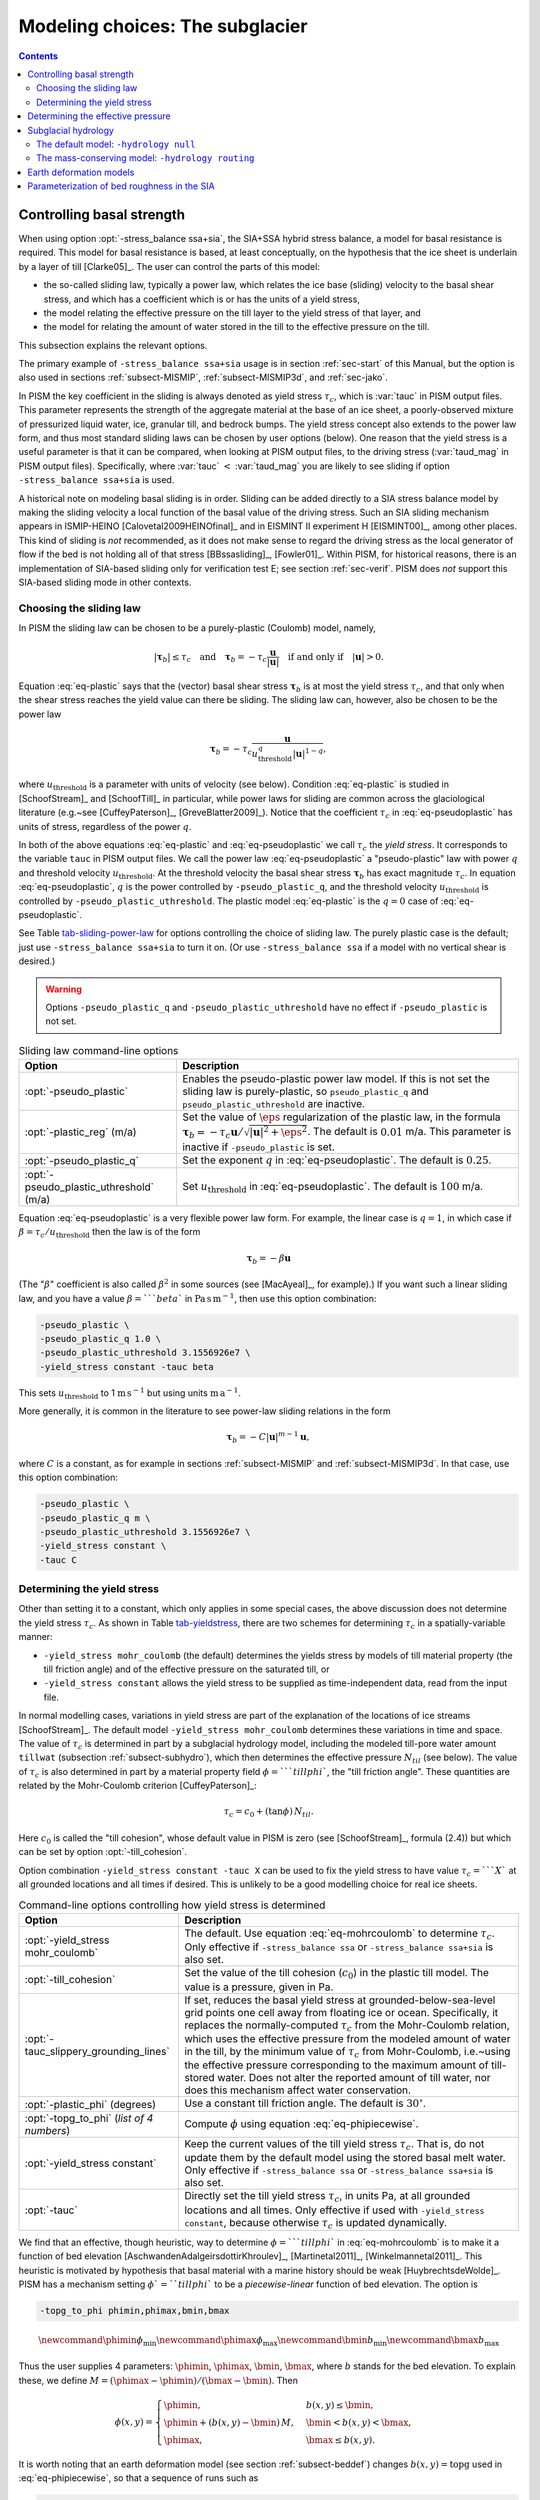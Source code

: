 .. _sec-modeling-subglacier:

Modeling choices:  The subglacier
=================================

.. contents::

.. _sec-basestrength:

Controlling basal strength
--------------------------

When using option :opt:`-stress_balance ssa+sia`, the SIA+SSA hybrid stress balance, a model for basal resistance is required.  This model for basal resistance is based, at least conceptually, on the hypothesis that the ice sheet is underlain by a layer of till [Clarke05]_.  The user can control the parts of this model:

- the so-called sliding law, typically a power law, which relates the ice base (sliding) velocity to the basal shear stress, and which has a coefficient which is or has the units of a yield stress,
- the model relating the effective pressure on the till layer to the yield stress of that layer, and
- the model for relating the amount of water stored in the till to the effective pressure on the till.

This subsection explains the relevant options.

The primary example of ``-stress_balance ssa+sia`` usage is in section :ref:`sec-start` of this Manual, but the option is also used in sections :ref:`subsect-MISMIP`, :ref:`subsect-MISMIP3d`, and :ref:`sec-jako`.

In PISM the key coefficient in the sliding is always denoted as yield stress :math:`\tau_c`, which is :var:`tauc` in PISM output files.  This parameter represents the strength of the aggregate material at the base of an ice sheet, a poorly-observed mixture of pressurized liquid water, ice, granular till, and bedrock bumps.  The yield stress concept also extends to the power law form, and thus most standard sliding laws can be chosen by user options (below).  One reason that the yield stress is a useful parameter is that it can be compared, when looking at PISM output files, to the driving stress (:var:`taud_mag` in PISM output files).  Specifically, where :var:`tauc` :math:`<` :var:`taud_mag` you are likely to see sliding if option ``-stress_balance ssa+sia`` is used.

A historical note on modeling basal sliding is in order.  Sliding can be added directly to a SIA stress balance model by making the sliding velocity a local function of the basal value of the driving stress.  Such an SIA sliding mechanism appears in ISMIP-HEINO [Calovetal2009HEINOfinal]_ and in EISMINT II experiment H [EISMINT00]_, among other places.  This kind of sliding is *not* recommended, as it does not make sense to regard the driving stress as the local generator of flow if the bed is not holding all of that stress [BBssasliding]_, [Fowler01]_.  Within PISM, for historical reasons, there is an implementation of SIA-based sliding only for verification test E; see section :ref:`sec-verif`.  PISM does *not* support this SIA-based sliding mode in other contexts.

Choosing the sliding law
^^^^^^^^^^^^^^^^^^^^^^^^

In PISM the sliding law can be chosen to be a purely-plastic (Coulomb) model, namely,

.. math::
   :name: eq-plastic

   |\boldsymbol{\tau}_b| \le \tau_c \quad \text{and} \quad \boldsymbol{\tau}_b = - \tau_c \frac{\mathbf{u}}{|\mathbf{u}|} \quad\text{if and only if}\quad |\mathbf{u}| > 0.

Equation :eq:`eq-plastic` says that the (vector) basal shear stress :math:`\boldsymbol{\tau}_b` is at most the yield stress :math:`\tau_c`, and that only when the shear stress reaches the yield value can there be sliding.  The sliding law can, however, also be chosen to be the power law

.. math::
   :name: eq-pseudoplastic

   \boldsymbol{\tau}_b =  - \tau_c \frac{\mathbf{u}}{u_{\text{threshold}}^q |\mathbf{u}|^{1-q}},

where :math:`u_{\text{threshold}}` is a parameter with units of velocity (see below).  Condition :eq:`eq-plastic` is studied in [SchoofStream]_ and [SchoofTill]_ in particular, while power laws for sliding are common across the glaciological literature (e.g.~see [CuffeyPaterson]_, [GreveBlatter2009]_).  Notice that the coefficient :math:`\tau_c` in :eq:`eq-pseudoplastic` has units of stress, regardless of the power :math:`q`.

In both of the above equations :eq:`eq-plastic` and :eq:`eq-pseudoplastic` we call :math:`\tau_c` the *yield stress*.  It corresponds to the variable ``tauc`` in PISM output files.  We call the power law :eq:`eq-pseudoplastic` a "pseudo-plastic" law with power :math:`q` and threshold velocity :math:`u_{\text{threshold}}`.  At the threshold velocity the basal shear stress :math:`\boldsymbol{\tau}_b` has exact magnitude :math:`\tau_c`.  In equation :eq:`eq-pseudoplastic`, :math:`q` is the power controlled by ``-pseudo_plastic_q``, and the threshold velocity :math:`u_{\text{threshold}}` is controlled by ``-pseudo_plastic_uthreshold``.  The plastic model :eq:`eq-plastic` is the :math:`q=0` case of :eq:`eq-pseudoplastic`.

See Table tab-sliding-power-law_ for options controlling the choice of sliding law. The purely plastic case is the default; just use ``-stress_balance ssa+sia`` to turn it on.   (Or use ``-stress_balance ssa`` if a model with no vertical shear is desired.)

.. warning::

   Options ``-pseudo_plastic_q`` and ``-pseudo_plastic_uthreshold`` have no effect if ``-pseudo_plastic`` is not set.

.. list-table:: Sliding law command-line options
   :name: tab-sliding-power-law
   :header-rows: 1

   * - Option
     - Description
   * - :opt:`-pseudo_plastic`
     - Enables the pseudo-plastic power law model. If this is not set the sliding law is purely-plastic, so ``pseudo_plastic_q`` and ``pseudo_plastic_uthreshold`` are inactive.
   * - :opt:`-plastic_reg` (m/a)
     - Set the value of :math:`\eps` regularization of the plastic law, in the formula :math:`\boldsymbol{\tau}_b = - \tau_c \mathbf{u}/\sqrt{|\mathbf{u}|^2 + \eps^2}`. The default is :math:`0.01` m/a. This parameter is inactive if ``-pseudo_plastic`` is set.
   * - :opt:`-pseudo_plastic_q`
     - Set the exponent :math:`q` in :eq:`eq-pseudoplastic`.  The default is :math:`0.25`.
   * - :opt:`-pseudo_plastic_uthreshold` (m/a)
     - Set :math:`u_{\text{threshold}}` in :eq:`eq-pseudoplastic`.  The default is :math:`100` m/a.

Equation :eq:`eq-pseudoplastic` is a very flexible power law form.  For example, the linear case is :math:`q=1`, in which case if :math:`\beta=\tau_c/u_{\text{threshold}}` then the law is of the form

.. math::

   \boldsymbol{\tau}_b = - \beta \mathbf{u}

(The ":math:`\beta`" coefficient is also called :math:`\beta^2` in some sources (see [MacAyeal]_, for example).)  If you want such a linear sliding law, and you have a value :math:`\beta=```beta`` in :math:`\text{Pa}\,\text{s}\,\text{m}^{-1}`, then use this option combination:

.. code-block:: none

   -pseudo_plastic \
   -pseudo_plastic_q 1.0 \
   -pseudo_plastic_uthreshold 3.1556926e7 \
   -yield_stress constant -tauc beta

This sets :math:`u_{\text{threshold}}` to 1 :math:`\text{m}\,\text{s}^{-1}` but using units :math:`\text{m}\,\text{a}^{-1}`.

More generally, it is common in the literature to see power-law sliding relations in the form

.. math::

   \boldsymbol{\tau}_b = - C |\mathbf{u}|^{m-1} \mathbf{u},

where :math:`C` is a constant, as for example in sections :ref:`subsect-MISMIP` and :ref:`subsect-MISMIP3d`.  In that case, use this option combination:

.. code-block:: none

   -pseudo_plastic \
   -pseudo_plastic_q m \
   -pseudo_plastic_uthreshold 3.1556926e7 \
   -yield_stress constant \
   -tauc C

Determining the yield stress
^^^^^^^^^^^^^^^^^^^^^^^^^^^^

Other than setting it to a constant, which only applies in some special cases, the above discussion does not determine the yield stress :math:`\tau_c`.  As shown in Table tab-yieldstress_, there are two schemes for determining :math:`\tau_c` in a spatially-variable manner:

- ``-yield_stress mohr_coulomb`` (the default) determines the yields stress by models of till material property (the till friction angle) and of the effective pressure on the saturated till, or
- ``-yield_stress constant`` allows the yield stress to be supplied as time-independent data, read from the input file.


In normal modelling cases, variations in yield stress are part of the explanation of the locations of ice streams [SchoofStream]_.  The default model ``-yield_stress mohr_coulomb`` determines these variations in time and space.  The value of :math:`\tau_c` is determined in part by a subglacial hydrology model, including the modeled till-pore water amount ``tillwat`` (subsection :ref:`subsect-subhydro`), which then determines the effective pressure :math:`N_{til}` (see below).  The value of :math:`\tau_c` is also determined in part by a material property field :math:`\phi=```tillphi``, the "till friction angle".  These quantities are related by the Mohr-Coulomb criterion [CuffeyPaterson]_:

.. math::
   :name: eq-mohrcoulomb

   \tau_c = c_{0} + (\tan\phi)\,N_{til}.

Here :math:`c_0` is called the "till cohesion", whose default value in PISM is zero (see [SchoofStream]_, formula (2.4)) but which can be set by option :opt:`-till_cohesion`.

Option combination ``-yield_stress constant -tauc X`` can be used to fix the yield stress to have value :math:`\tau_c=```X`` at all grounded locations and all times if desired.  This is unlikely to be a good modelling choice for real ice sheets.


.. list-table:: Command-line options controlling how yield stress is determined
   :name: tab-yieldstress
   :header-rows: 1

   * - Option
     - Description
   * - :opt:`-yield_stress mohr_coulomb`
     - The default.  Use equation :eq:`eq-mohrcoulomb` to determine :math:`\tau_c`.  Only effective if ``-stress_balance ssa`` or ``-stress_balance ssa+sia`` is also set.
   * - :opt:`-till_cohesion`
     - Set the value of the till cohesion (:math:`c_{0}`) in the plastic till model.  The value is a pressure, given in Pa.
   * - :opt:`-tauc_slippery_grounding_lines`
     - If set, reduces the basal yield stress at grounded-below-sea-level grid points one cell away from floating ice or ocean.  Specifically, it replaces the normally-computed :math:`\tau_c` from the Mohr-Coulomb relation, which uses the effective pressure from the modeled amount of water in the till, by the minimum value of :math:`\tau_c` from Mohr-Coulomb, i.e.~using the effective pressure corresponding to the maximum amount of till-stored water.  Does not alter the reported amount of till water, nor does this mechanism affect water conservation. 
   * - :opt:`-plastic_phi` (degrees)
     - Use a constant till friction angle. The default is :math:`30^{\circ}`.
   * - :opt:`-topg_to_phi` (*list of 4 numbers*)
     - Compute :math:`\phi` using equation :eq:`eq-phipiecewise`.
   * - :opt:`-yield_stress constant`
     - Keep the current values of the till yield stress :math:`\tau_c`.  That is, do not update them by the default model using the stored basal melt water.  Only effective if ``-stress_balance ssa`` or ``-stress_balance ssa+sia`` is also set. 
   * - :opt:`-tauc`
     - Directly set the till yield stress :math:`\tau_c`, in units Pa, at all grounded locations and all times.  Only effective if used with ``-yield_stress constant``, because otherwise :math:`\tau_c` is updated dynamically. 

We find that an effective, though heuristic, way to determine :math:`\phi=```tillphi`` in :eq:`eq-mohrcoulomb` is to make it a function of bed elevation [AschwandenAdalgeirsdottirKhroulev]_, [Martinetal2011]_, [Winkelmannetal2011]_.  This heuristic is motivated by hypothesis that basal material with a marine history should be weak [HuybrechtsdeWolde]_.  PISM has a mechanism setting :math:`\phi`=``tillphi`` to be a *piecewise-linear* function of bed elevation.  The option is

.. code-block:: none

   -topg_to_phi phimin,phimax,bmin,bmax

.. math::

   \newcommand{\phimin}{\phi_{\mathrm{min}}}
   \newcommand{\phimax}{\phi_{\mathrm{max}}}
   \newcommand{\bmin}{b_{\mathrm{min}}}
   \newcommand{\bmax}{b_{\mathrm{max}}}

Thus the user supplies 4 parameters: :math:`\phimin`, :math:`\phimax`, :math:`\bmin`, :math:`\bmax`, where :math:`b` stands for the bed elevation.  To explain these, we define :math:`M = (\phimax - \phimin) / (\bmax - \bmin)`.  Then

.. math::
   :name: eq-phipiecewise

   \phi(x,y) =
   \begin{cases}
     \phimin, & b(x,y) \le \bmin, \\
     \phimin + (b(x,y) - \bmin) \,M, & \bmin < b(x,y) < \bmax, \\
     \phimax, & \bmax \le b(x,y).
   \end{cases}

It is worth noting that an earth deformation model (see section :ref:`subsect-beddef`) changes :math:`b(x,y)=\mathrm{topg}` used in :eq:`eq-phipiecewise`, so that a sequence of runs such as

.. code-block:: none

   pismr -i foo.nc -bed_def lc -stress_balance ssa+sia -topg_to_phi 10,30,-50,0 ... -o bar.nc
   pismr -i bar.nc -bed_def lc -stress_balance ssa+sia -topg_to_phi 10,30,-50,0 ... -o baz.nc

will use *different* ``tillphi`` fields in the first and second runs.  PISM will print a warning during initialization of the second run:

.. code-block:: none

   * Initializing the default basal yield stress model...
     option -topg_to_phi seen; creating tillphi map from bed elev ...
   PISM WARNING: -topg_to_phi computation will override the 'tillphi' field
                 present in the input file 'bar.nc'!

Omitting the ``-topg_to_phi`` option in the second run would make PISM continue with the same ``tillphi`` field which was set in the first run.

Determining the effective pressure
----------------------------------

When using the default option ``-yield_stress mohr_coulomb``, the effective pressure on the till :math:`N_{til}` is determined by the modeled amount of water in the till.  Lower effective pressure means that more of the weight of the ice is carried by the pressurized water in the till and thus the ice can slide more easily.  That is, equation :eq:`eq-mohrcoulomb` sets the value of :math:`\tau_c` proportionately to :math:`N_{til}`.  The amount of water in the till is, however, a nontrivial output of the hydrology (subsection :ref:`subsect-subhydro`) and conservation-of-energy (section :ref:`subsect-energy`) submodels in PISM.

Following [Tulaczyketal2000]_, based on laboratory experiments with till extracted from an ice stream in Antarctica, [BuelervanPelt2015]_ propose the following parameterization which is used in PISM.  It is based on the ratio :math:`s=W_{til}/W_{til}^{max}` where :math:`W_{til}=` ``tillwat`` is the effective thickness of water in the till and :math:`W_{til}^{max}=` ``hydrology_tillwat_max`` is the maximum amount of water in the till (see subsection :ref:`subsect-subhydro`):

.. math::
   :name: eq-computeNtil

   N_{til} = \min\left\{P_o, N_0 \left(\frac{\delta P_o}{N_0}\right)^s \, 10^{(e_0/C_c) \left(1 - s\right).}\right\}

Here :math:`P_o` is the ice overburden pressure, which is determined entirely by the ice thickness and density, and the remaining parameters are set by options in Table tab-effective-pressure_.  While there is experimental support for the default values of :math:`C_c`, :math:`e_0`, and :math:`N_0`, the value of :math:`\delta=```till_effective_fraction_overburden`` should be regarded as uncertain, important, and subject to parameter studies to assess its effect.

FIXME: EVOLVING CODE:  If the ``tauc_add_transportable_water`` configuration flag is set (either in the configuration file or using the :opt:`-tauc_add_transportable_water` option), then the above formula becomes FIXME

.. list-table:: Command-line options controlling how till effective pressure :math:`N_{til}` in equation :eq:`eq-mohrcoulomb` is determined
   :name: tab-effective-pressure
   :header-rows: 1

   * - Option
     - Description
   * - :opt:`-till_reference_void_ratio`
     - :math:`= e_0` in :eq:`eq-computeNtil`, dimensionless, with default value 0.69 [Tulaczyketal2000]_
   * - :opt:`-till_compressibility_coefficient`
     - :math:`= C_c` in :eq:`eq-computeNtil`, dimensionless, with default value 0.12 [Tulaczyketal2000]_
   * - :opt:`-till_effective_fraction_overburden`
     - :math:`= \delta` in :eq:`eq-computeNtil`, dimensionless, with default value 0.02 [BuelervanPelt2015]_
   * - :opt:`-till_reference_effective_pressure`
     - :math:`= N_0` in :eq:`eq-computeNtil`, in Pa, with default value 1000.0 [Tulaczyketal2000]_

.. _sec-subhydro:

Subglacial hydrology
--------------------

At the present time, two simple subglacial hydrology models are implemented *and documented* in PISM, namely ``-hydrology null`` and ``-hydrology routing``; see Table tab-hydrologychoice_ and [BuelervanPelt2015]_.  In both models, some of the water in the subglacial layer is stored locally in a layer of subglacial till by the hydrology model.  In the  ``routing`` model water is conserved by horizontally-transporting the excess water (namely ``bwat``) according to the gradient of the modeled hydraulic potential.  In both hydrology models a state variable ``tillwat`` is the effective thickness of the layer of liquid water in the till; it is used to compute the effective pressure on the till (see the previous subsection).  The pressure of the transportable water ``bwat`` in the ``routing`` model does not relate directly to the effective pressure on the till.

.. list-table:: Command-line options to choose the hydrology model
   :name: tab-hydrologychoice
   :header-rows: 1

   * - Option
     - Description
   * - :opt:`-hydrology null`
     - The default model with only a layer of water stored in till.  Not mass conserving in the map-plane but much faster than ``-hydrology routing``.  Based on "undrained plastic bed" model of [Tulaczyketal2000b]_.  The only state variable is ``tillwat``.
   * - :opt:`-hydrology routing`
     - A mass-conserving horizontal transport model in which the pressure of transportable water is equal to overburden pressure.  The till layer remains in the model, so this is a "drained and conserved plastic bed" model.  The state variables are ``bwat`` and ``tillwat``.

See Table tab-hydrology_ for options which apply to all hydrology models.  Note that the primary water source for these models is the energy conservation model which computes the basal melt rate ``basal_melt_rate_grounded``.  There is, however, also option :opt:`-hydrology_input_to_bed_file` which allows the user to *add* water directly into the subglacial layer, in addition to the computed ``basal_melt_rate_grounded`` values.  Thus ``-hydrology_input_to_bed_file`` allows the user to model drainage directly to the bed from surface runoff, for example.  Also option :opt:`-hydrology_bmelt_file` allows the user to replace the computed ``basal_melt_rate_grounded`` rate by values read from a file, thereby effectively decoupling the hydrology model from the ice dynamics (esp.~conservation of energy).

.. list-table:: Subglacial hydrology command-line options which apply to all hydrology models
   :name: tab-hydrology
   :header-rows: 1

   * - Option
     - Description
   * - :opt:`hydrology_bmelt_file`
     - Specifies a NetCDF file which contains a time-independent field ``basal_melt_rate_grounded`` which has units of water thickness per time.  This rate *replaces* the conservation-of-energy computed rate ``basal_melt_rate_grounded``.
   * - :opt:`hydrology_const_bmelt` (m/s)
     - If ``-hydrology_use_const_bmelt`` is set then use this to set the constant rate (water thickness per time).
   * - :opt:`hydrology_input_to_bed_file`
     - Specifies a NetCDF file which contains a time-dependent field ``inputtobed`` which has units of water thickness per time.  This rate is *added to* the ``basal_melt_rate_grounded`` rate.
   * - :opt:`hydrology_input_to_bed_period` (a)
     - The period, in years, of ``-hydrology_input_to_bed_file`` data.
   * - :opt:`hydrology_input_to_bed_reference_year` (a)
     - The reference year for periodizing the ``-hydrology_input_to_bed_file`` data.
   * - :opt:`hydrology_tillwat_max` (m)
     - Maximum effective thickness for water stored in till.
   * - :opt:`hydrology_tillwat_decay_rate` (m/a)
     - Water accumulates in the till at the basal melt rate ``basal_melt_rate_grounded``, minus this rate.
   * - :opt:`-hydrology_use_const_bmelt`
     - Replace the conservation-of-energy basal melt rate ``basal_melt_rate_grounded`` with a constant.

The default model: ``-hydrology null``
^^^^^^^^^^^^^^^^^^^^^^^^^^^^^^^^^^^^^^

In this model the water is *not* conserved but it is stored locally in the till up to a specified amount; option :opt:`-hydrology_tillwat_max` sets that amount.  The water is not conserved in the sense that water above the ``hydrology_tillwat_max`` level is lost permanently.  This model is based on the "undrained plastic bed" concept of [Tulaczyketal2000b]_; see also [BBssasliding]_.

In particular, denoting ``tillwat`` by :math:`W_{til}`, the till-stored water layer effective thickness evolves by the simple equation

.. math::
   :name: eq-tillwatevolve

   \frac{\partial W_{til}}{\partial t} = \frac{m}{\rho_w} - C

where :math:`m=` :var:`basal_melt_rate_grounded}` (kg :math:`\text{m}^{-2}\,\text{s}^{-1}`), :math:`\rho_w` is the density of fresh water, and :math:`C` :var:`hydrology_tillwat_decay_rate`.  At all times bounds :math:`0 \le W_{til} \le W_{til}^{max}` are satisfied.

This ``-hydrology null`` model has been extensively tested in combination with the Mohr-Coulomb till (subsection :ref:`subsect-basestrength` above) for modelling ice streaming (see [AschwandenAdalgeirsdottirKhroulev]_ and [BBssasliding]_, among others).

The mass-conserving model: ``-hydrology routing``
^^^^^^^^^^^^^^^^^^^^^^^^^^^^^^^^^^^^^^^^^^^^^^^^^

In this model the water *is* conserved in the map-plane.  Water does get put into the till, with the same maximum value ``hydrology_tillwat_max``, but excess water is horizontally-transported.  An additional state variable ``bwat``, the effective thickness of the layer of transportable water, is used by ``routing``.  This transportable water will flow in the direction of the negative of the gradient of the modeled hydraulic potential.  In the ``routing`` model this potential is calculated by assuming that the transportable subglacial water is at the overburden pressure [Siegertetal2009]_.  Ultimately the transportable water will reach the ice sheet grounding line or ice-free-land margin, at which point it will be lost.  The amount that is lost this way is reported to the user.

In this model ``tillwat`` also evolves by equation :eq:`eq-tillwatevolve`, but several additional parameters are used in determining how the transportable water ``bwat`` flows in the model; see Table tab-hydrologyrouting_.  Specifically, the horizontal subglacial water flux is determined by a generalized Darcy flux relation [Clarke05]_, [Schoofetal2012]_

.. math::
   :name: eq-flux

   \bq = - k\, W^\alpha\, |\grad \psi|^{\beta-2} \grad \psi

where :math:`\bq` is the lateral water flux, :math:`W=` ``bwat`` is the effective thickness of the layer of transportable water, :math:`\psi` is the hydraulic potential, and :math:`k`, :math:`\alpha`, :math:`\beta` are controllable parameters (Table tab-hydrologyrouting_).

In the ``routing`` model the hydraulic potential :math:`\psi` is determined by

.. math::
   :name: eq-hydraulicpotential

   \psi = P_o + \rho_w g (b + W)

where :math:`P_o=\rho_i g H` is the ice overburden pressure, :math:`g` is gravity, :math:`\rho_i` is ice density, :math:`\rho_w` is fresh water density, :math:`H` is ice thickness, and :math:`b` is the bedrock elevation.

For most choices of the relevant parameters and most grid spacings, the ``routing`` model is at least two orders of magnitude more expensive computationally than the ``null`` model.  This follows directly from the CFL-type time-step restriction on lateral flow of a fluid with velocity on the order of centimeters to meters per second (i.e.~the subglacial liquid water ``bwat``).  (By comparison, much of PISM ice dynamics time-stepping is controlled by the much slower velocity of the flowing ice.)  Therefore the user should start with short runs of order a few model years.  The option :opt:`-report_mass_accounting` is also recommended, so as to see the time-stepping behavior at ``stdout``.  Finally, ``daily`` or even ``hourly`` reporting for scalar and spatially-distributed time-series to see hydrology model behavior, especially on fine grids (e.g.~:math:`< 1` km).

.. list-table:: Command-line options specific to hydrology model ``routing``
   :name: tab-hydrologyrouting
   :header-rows: 1

   * - Option
     - Description
   * - :opt:`hydrology_hydraulic_conductivity` :math:`k`
     - :math:`=k` in formula :eq:`eq-flux`.
   * - :opt:`hydrology_null_strip` (km)
     - In the boundary strip water is removed and this is reported.  This option specifies the width of this strip, which should typically be one or two grid cells.
   * - :opt:`hydrology_gradient_power_in_flux` :math:`\beta`
     - :math:`=\beta` in formula :eq:`eq-flux`.
   * - :opt:`hydrology_thickness_power_in_flux` :math:`\alpha`
     - :math:`=\alpha` in formula :eq:`eq-flux`.
   * - :opt:`-report_mass_accounting`
     - At each major (ice dynamics) time-step, the duration of hydrology time steps is reported, along with the amount of subglacial water lost to ice-free land, to the ocean, and into the "null strip".

.. FIXME -hydrology distributed is not documented except by [BuelervanPelt2015]_

.. _sec-beddef:

Earth deformation models
------------------------

The option :opt:`bed_def` ``[iso, lc]`` turns one of the two available bed deformation models.

The first model ``-bed_def iso``, is instantaneous pointwise isostasy.  This model assumes that the bed at the starting time is in equilibrium with the load.  Then, as the ice geometry evolves, the bed elevation is equal to the starting bed elevation minus a multiple of the increase in ice thickness from the starting time: :math:`b(t,x,y) = b(0,x,y) - f [H(t,x,y) - H(0,x,y)]`.  Here :math:`f` is the density of ice divided by the density of the mantle, so its value is determined by setting the values of ``bed_deformation.mantle_density`` and ``constants.ice.density`` in the configuration file; see subsection :ref:`sec-pism-defaults`.  For an example and verification, see Test H in Verification section.

The second model ``-bed_def lc`` is much more physical.  It is based on papers by Lingle and Clark [LingleClark]_ and Bueler and others [BLKfastearth]_.  It generalizes and improves the most widely-used earth deformation model in ice sheet modeling, the flat earth Elastic Lithosphere Relaxing Asthenosphere (ELRA) model [Greve2001]_.  It imposes  essentially no computational burden because the Fast Fourier Transform is used to solve the linear differential equation [BLKfastearth]_.  When using this model in PISM, the rate of bed movement (uplift) and the viscous plate displacement are stored in the PISM output file and then used to initialize the next part of the run.  In fact, if gridded "observed" uplift data is available, for instance from a combination of actual point observations and/or paleo ice load modeling, and if that uplift field is put in a NetCDF variable with standard name ``tendency_of_bedrock_altitude`` in the input file, then this model will initialize so that it starts with the given uplift rate.

Here are minimal example runs to compare these models:

.. code-block:: none

   mpiexec -n 4 pisms -eisII A -y 8000 -o eisIIA_nobd.nc
   mpiexec -n 4 pisms -eisII A -bed_def iso -y 8000 -o eisIIA_bdiso.nc
   mpiexec -n 4 pisms -eisII A -bed_def lc -y 8000 -o eisIIA_bdlc.nc

Compare the :var:`topg`, :var:`usurf`, and :var:`dbdt` variables in the resulting output files. See also the comparison done in [BLKfastearth]_.

To include "measured" uplift rates during initialization, use the option :opt:`-uplift_file` to specify the name of the file containing the field :var:`dbdt` (CF standard name: ``tendency_of_bedrock_altitude``).

Use the :opt:`-topg_delta_file` option to apply a correction to the bed topography field read in from an input file. This sets the bed topography :math:`b` at the beginning of a run as follows:

.. math::
   :name: eq-bedcorrection

   b = b_{0} + \Delta b.

Here :math:`b_{0}` is the bed topography (:var:`topg`) read in from an input file and :math:`\Delta b` is the :var:`topg_delta` field read in from the file specified using this option.

A correction like this can be used to get a bed topography field at the end of a paleo-climate run that is closer to observed present day topography. The correction is computed by performing a "preliminary" run and subtracting modeled bed topography from present day observations. A subsequent run with this correction should produce a bed elevations that are closer to observed values.

.. _sec-bedsmooth:

Parameterization of bed roughness in the SIA
--------------------------------------------

Schoof [Schoofbasaltopg2003]_ describes how to alter the SIA stress balance to model ice flow over bumpy bedrock topgraphy. One computes the amount by which bumpy topography lowers the SIA diffusivity. An internal quantity used in this method is a smoothed version of the bedrock topography. As a practical matter for PISM, this theory improves the SIA's ability to handle bed roughness because it parameterizes the effects of "higher-order" stresses which act on the ice as it flows over bumps. For additional technical description of PISM's implementation, see the `Browser <pism-browser_>`_ page *Using Schoof's (2003) parameterized bed roughness technique in PISM*.

This parameterization is "on" by default when using ``pismr``. There is only one associated option: :opt:`-bed_smoother_range` gives the half-width of the square smoothing domain in meters. If zero is given, ``-bed_smoother_range 0`` then the mechanism is turned off. The mechanism is on by default using executable ``pismr``, with the half-width set to 5 km (``-bed_smoother_range 5.0e3``), giving Schoof's recommended smoothing size of 10 km [Schoofbasaltopg2003]_.

This mechanism is turned off by default in executables ``pisms`` and ``pismv``.

Under the default setting ``-o_size medium``, PISM writes fields :var:`topgsmooth` and :var:`schoofs_theta` from this mechanism. The thickness relative to the smoothed bedrock elevation, namely :var:`topgsmooth`, is the difference between the unsmoothed surface elevation and the smoothed bedrock elevation. It is *only used internally by this mechanism*, to compute a modified value of the diffusivity; the rest of PISM does not use this or any other smoothed bed. The field :var:`schoofs_theta` is a number :math:`\theta` between :math:`0` and :math:`1`, with values significantly below zero indicating a reduction in diffusivity, essentially a drag coefficient, from bumpy bed.

